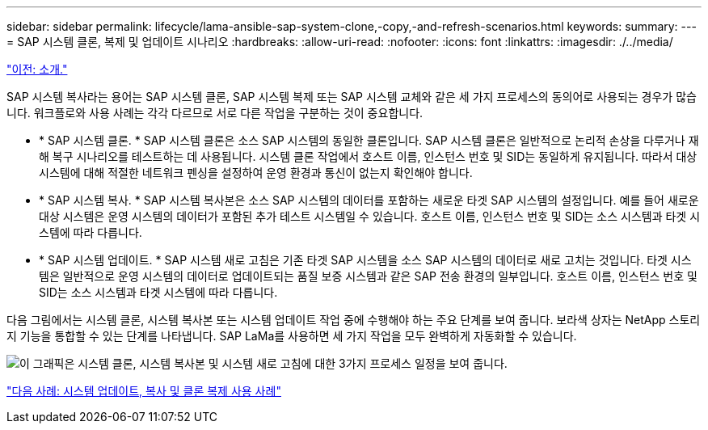 ---
sidebar: sidebar 
permalink: lifecycle/lama-ansible-sap-system-clone,-copy,-and-refresh-scenarios.html 
keywords:  
summary:  
---
= SAP 시스템 클론, 복제 및 업데이트 시나리오
:hardbreaks:
:allow-uri-read: 
:nofooter: 
:icons: font
:linkattrs: 
:imagesdir: ./../media/


link:lama-ansible-introduction.html["이전: 소개."]

[role="lead"]
SAP 시스템 복사라는 용어는 SAP 시스템 클론, SAP 시스템 복제 또는 SAP 시스템 교체와 같은 세 가지 프로세스의 동의어로 사용되는 경우가 많습니다. 워크플로와 사용 사례는 각각 다르므로 서로 다른 작업을 구분하는 것이 중요합니다.

* * SAP 시스템 클론. * SAP 시스템 클론은 소스 SAP 시스템의 동일한 클론입니다. SAP 시스템 클론은 일반적으로 논리적 손상을 다루거나 재해 복구 시나리오를 테스트하는 데 사용됩니다. 시스템 클론 작업에서 호스트 이름, 인스턴스 번호 및 SID는 동일하게 유지됩니다. 따라서 대상 시스템에 대해 적절한 네트워크 펜싱을 설정하여 운영 환경과 통신이 없는지 확인해야 합니다.
* * SAP 시스템 복사. * SAP 시스템 복사본은 소스 SAP 시스템의 데이터를 포함하는 새로운 타겟 SAP 시스템의 설정입니다. 예를 들어 새로운 대상 시스템은 운영 시스템의 데이터가 포함된 추가 테스트 시스템일 수 있습니다. 호스트 이름, 인스턴스 번호 및 SID는 소스 시스템과 타겟 시스템에 따라 다릅니다.
* * SAP 시스템 업데이트. * SAP 시스템 새로 고침은 기존 타겟 SAP 시스템을 소스 SAP 시스템의 데이터로 새로 고치는 것입니다. 타겟 시스템은 일반적으로 운영 시스템의 데이터로 업데이트되는 품질 보증 시스템과 같은 SAP 전송 환경의 일부입니다. 호스트 이름, 인스턴스 번호 및 SID는 소스 시스템과 타겟 시스템에 따라 다릅니다.


다음 그림에서는 시스템 클론, 시스템 복사본 또는 시스템 업데이트 작업 중에 수행해야 하는 주요 단계를 보여 줍니다. 보라색 상자는 NetApp 스토리지 기능을 통합할 수 있는 단계를 나타냅니다. SAP LaMa를 사용하면 세 가지 작업을 모두 완벽하게 자동화할 수 있습니다.

image:lama-ansible-image1.png["이 그래픽은 시스템 클론, 시스템 복사본 및 시스템 새로 고침에 대한 3가지 프로세스 일정을 보여 줍니다."]

link:lama-ansible-use-cases-for-system-refresh,-copy,-and-cloning.html["다음 사례: 시스템 업데이트, 복사 및 클론 복제 사용 사례"]
